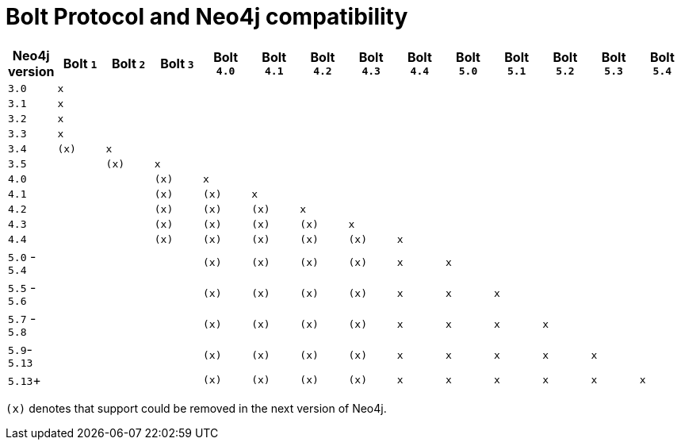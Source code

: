:description: This section provides an overview of Bolt Protocol and Neo4j compatibility.

= Bolt Protocol and Neo4j compatibility

[cols="^,^,^,^,^,^,^,^,^,^,^,^,^,^",options="header"]
|===
| Neo4j version
| Bolt `1`
| Bolt `2`
| Bolt `3`
| Bolt `4.0`
| Bolt `4.1`
| Bolt `4.2`
| Bolt `4.3`
| Bolt `4.4`
| Bolt `5.0`
| Bolt `5.1`
| Bolt `5.2`
| Bolt `5.3`
| Bolt `5.4`



| `3.0`
| `x`
|
|
|
|
|
|
|
|
|
|
|
|

| `3.1`
| `x`
|
|
|
|
|
|
|
|
|
|
|
|

| `3.2`
| `x`
|
|
|
|
|
|
|
|
|
|
|
|

| `3.3`
| `x`
|
|
|
|
|
|
|
|
|
|
|
|

| `3.4`
| `(x)`
| `x`
|
|
|
|
|
|
|
|
|
|
|

| `3.5`
|
| `(x)`
| `x`
|
|
|
|
|
|
|
|
|
|

| `4.0`
|
|
| `(x)`
| `x`
|
|
|
|
|
|
|
|
|

| `4.1`
|
|
| `(x)`
| `(x)`
| `x`
|
|
|
|
|
|
|
|

| `4.2`
|
|
| `(x)`
| `(x)`
| `(x)`
| `x`
|
|
|
|
|
|
|

| `4.3`
|
|
| `(x)`
| `(x)`
| `(x)`
| `(x)`
| `x`
|
|
|
|
|
|

| `4.4`
|
|
| `(x)`
| `(x)`
| `(x)`
| `(x)`
| `(x)`
| `x`
|
|
|
|
|

| `5.0` - `5.4`
|
|
|
| `(x)`
| `(x)`
| `(x)`
| `(x)`
| `x`
| `x`
|
|
|
|

| `5.5` - `5.6`
|
|
|
| `(x)`
| `(x)`
| `(x)`
| `(x)`
| `x`
| `x`
| `x`
|
|
|

| `5.7` - `5.8`
|
|
|
| `(x)`
| `(x)`
| `(x)`
| `(x)`
| `x`
| `x`
| `x`
| `x`
|
|

| `5.9`- `5.13`
|
|
|
| `(x)`
| `(x)`
| `(x)`
| `(x)`
| `x`
| `x`
| `x`
| `x`
| `x`
|

| `5.13`+
|
|
|
| `(x)`
| `(x)`
| `(x)`
| `(x)`
| `x`
| `x`
| `x`
| `x`
| `x`
| `x`

|===

`(x)` denotes that support could be removed in the next version of Neo4j.